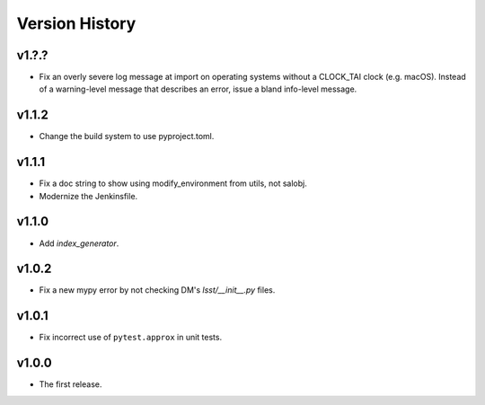.. py:currentmodule:: lsst.ts.utils

.. _lsst.ts.utils.version_history:

###############
Version History
###############

v1.?.?
------

* Fix an overly severe log message at import on operating systems without a CLOCK_TAI clock (e.g. macOS).
  Instead of a warning-level message that describes an error, issue a bland info-level message.

v1.1.2
------

* Change the build system to use pyproject.toml.

v1.1.1
------

* Fix a doc string to show using modify_environment from utils, not salobj.
* Modernize the Jenkinsfile.

v1.1.0
------

* Add `index_generator`.

v1.0.2
------

* Fix a new mypy error by not checking DM's `lsst/__init__.py` files.

v1.0.1
------

* Fix incorrect use of ``pytest.approx`` in unit tests.

v1.0.0
------

* The first release.
